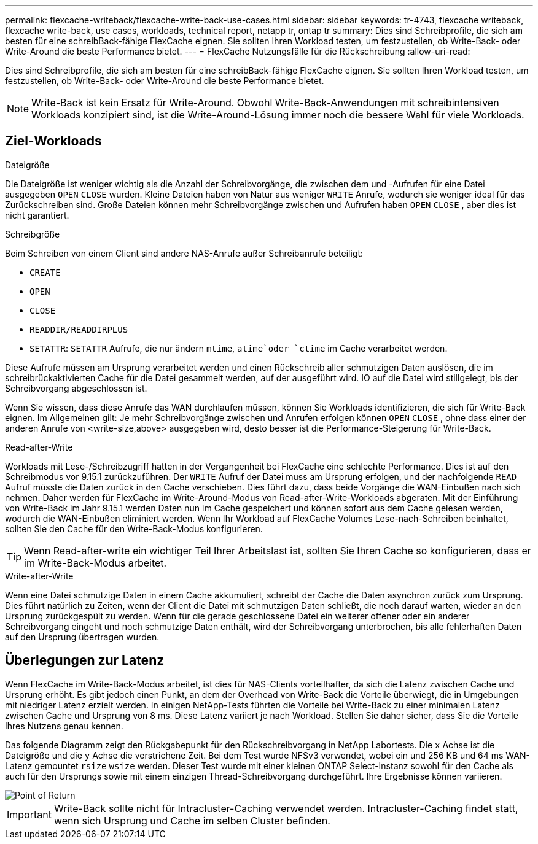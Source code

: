 ---
permalink: flexcache-writeback/flexcache-write-back-use-cases.html 
sidebar: sidebar 
keywords: tr-4743, flexcache writeback, flexcache write-back, use cases, workloads, technical report, netapp tr, ontap tr 
summary: Dies sind Schreibprofile, die sich am besten für eine schreibBack-fähige FlexCache eignen. Sie sollten Ihren Workload testen, um festzustellen, ob Write-Back- oder Write-Around die beste Performance bietet. 
---
= FlexCache Nutzungsfälle für die Rückschreibung
:allow-uri-read: 


[role="lead"]
Dies sind Schreibprofile, die sich am besten für eine schreibBack-fähige FlexCache eignen. Sie sollten Ihren Workload testen, um festzustellen, ob Write-Back- oder Write-Around die beste Performance bietet.


NOTE: Write-Back ist kein Ersatz für Write-Around. Obwohl Write-Back-Anwendungen mit schreibintensiven Workloads konzipiert sind, ist die Write-Around-Lösung immer noch die bessere Wahl für viele Workloads.



== Ziel-Workloads

.Dateigröße
Die Dateigröße ist weniger wichtig als die Anzahl der Schreibvorgänge, die zwischen dem und -Aufrufen für eine Datei ausgegeben `OPEN` `CLOSE` wurden. Kleine Dateien haben von Natur aus weniger `WRITE` Anrufe, wodurch sie weniger ideal für das Zurückschreiben sind. Große Dateien können mehr Schreibvorgänge zwischen und Aufrufen haben `OPEN` `CLOSE` , aber dies ist nicht garantiert.

.Schreibgröße
Beim Schreiben von einem Client sind andere NAS-Anrufe außer Schreibanrufe beteiligt:

* `CREATE`
* `OPEN`
* `CLOSE`
* `READDIR/READDIRPLUS`
*  `SETATTR`: `SETATTR` Aufrufe, die nur ändern `mtime`, `atime`oder `ctime` im Cache verarbeitet werden.


Diese Aufrufe müssen am Ursprung verarbeitet werden und einen Rückschreib aller schmutzigen Daten auslösen, die im schreibrückaktivierten Cache für die Datei gesammelt werden, auf der ausgeführt wird. IO auf die Datei wird stillgelegt, bis der Schreibvorgang abgeschlossen ist.

Wenn Sie wissen, dass diese Anrufe das WAN durchlaufen müssen, können Sie Workloads identifizieren, die sich für Write-Back eignen. Im Allgemeinen gilt: Je mehr Schreibvorgänge zwischen und Anrufen erfolgen können `OPEN` `CLOSE` , ohne dass einer der anderen Anrufe von <write-size,above> ausgegeben wird, desto besser ist die Performance-Steigerung für Write-Back.

.Read-after-Write
Workloads mit Lese-/Schreibzugriff hatten in der Vergangenheit bei FlexCache eine schlechte Performance. Dies ist auf den Schreibmodus vor 9.15.1 zurückzuführen. Der `WRITE` Aufruf der Datei muss am Ursprung erfolgen, und der nachfolgende `READ` Aufruf müsste die Daten zurück in den Cache verschieben. Dies führt dazu, dass beide Vorgänge die WAN-Einbußen nach sich nehmen. Daher werden für FlexCache im Write-Around-Modus von Read-after-Write-Workloads abgeraten. Mit der Einführung von Write-Back im Jahr 9.15.1 werden Daten nun im Cache gespeichert und können sofort aus dem Cache gelesen werden, wodurch die WAN-Einbußen eliminiert werden. Wenn Ihr Workload auf FlexCache Volumes Lese-nach-Schreiben beinhaltet, sollten Sie den Cache für den Write-Back-Modus konfigurieren.


TIP: Wenn Read-after-write ein wichtiger Teil Ihrer Arbeitslast ist, sollten Sie Ihren Cache so konfigurieren, dass er im Write-Back-Modus arbeitet.

.Write-after-Write
Wenn eine Datei schmutzige Daten in einem Cache akkumuliert, schreibt der Cache die Daten asynchron zurück zum Ursprung. Dies führt natürlich zu Zeiten, wenn der Client die Datei mit schmutzigen Daten schließt, die noch darauf warten, wieder an den Ursprung zurückgespült zu werden. Wenn für die gerade geschlossene Datei ein weiterer offener oder ein anderer Schreibvorgang eingeht und noch schmutzige Daten enthält, wird der Schreibvorgang unterbrochen, bis alle fehlerhaften Daten auf den Ursprung übertragen wurden.



== Überlegungen zur Latenz

Wenn FlexCache im Write-Back-Modus arbeitet, ist dies für NAS-Clients vorteilhafter, da sich die Latenz zwischen Cache und Ursprung erhöht. Es gibt jedoch einen Punkt, an dem der Overhead von Write-Back die Vorteile überwiegt, die in Umgebungen mit niedriger Latenz erzielt werden. In einigen NetApp-Tests führten die Vorteile bei Write-Back zu einer minimalen Latenz zwischen Cache und Ursprung von 8 ms. Diese Latenz variiert je nach Workload. Stellen Sie daher sicher, dass Sie die Vorteile Ihres Nutzens genau kennen.

Das folgende Diagramm zeigt den Rückgabepunkt für den Rückschreibvorgang in NetApp Labortests. Die `x` Achse ist die Dateigröße und die `y` Achse die verstrichene Zeit. Bei dem Test wurde NFSv3 verwendet, wobei ein und 256 KB und 64 ms WAN-Latenz gemountet `rsize` `wsize` werden. Dieser Test wurde mit einer kleinen ONTAP Select-Instanz sowohl für den Cache als auch für den Ursprungs sowie mit einem einzigen Thread-Schreibvorgang durchgeführt. Ihre Ergebnisse können variieren.

image::flexcache-write-back-point-of-return-nfs3.png[Point of Return]


IMPORTANT: Write-Back sollte nicht für Intracluster-Caching verwendet werden. Intracluster-Caching findet statt, wenn sich Ursprung und Cache im selben Cluster befinden.
